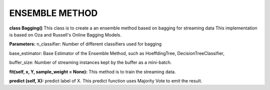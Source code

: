 
ENSEMBLE METHOD
==================

**class Bagging()**
This class is to create a an ensemble method based on bagging for streaming data
This implementation is based on Oza and Russell's Online Bagging Models.

**Parameters:**
n_classifier: Number of different classifiers used for bagging

base_estimator: Base Estimator of the Ensemble Method, such as HoeffdingTree, DecisionTreeClassifier,

buffer_size: Number of streaming instances kept by the buffer as a mini-batch.

**fit(self, x, Y, sample_weight = None):** 
This method is to train the streaming data.

**predict (self, X):**
predict label of X. This predict function uses Majority Vote to emit the result.
